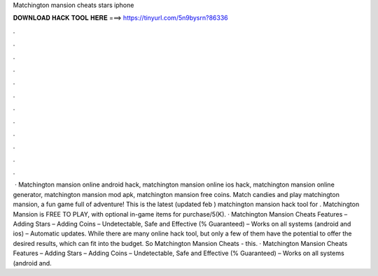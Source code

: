 Matchington mansion cheats stars iphone

𝐃𝐎𝐖𝐍𝐋𝐎𝐀𝐃 𝐇𝐀𝐂𝐊 𝐓𝐎𝐎𝐋 𝐇𝐄𝐑𝐄 ===> https://tinyurl.com/5n9bysrn?86336

.

.

.

.

.

.

.

.

.

.

.

.

 · Matchington mansion online android hack, matchington mansion online ios hack, matchington mansion online generator, matchington mansion mod apk, matchington mansion free coins. Match candies and play matchington mansion, a fun game full of adventure! This is the latest (updated feb ) matchington mansion hack tool for . Matchington Mansion is FREE TO PLAY, with optional in-game items for purchase/5(K). · Matchington Mansion Cheats Features – Adding Stars – Adding Coins – Undetectable, Safe and Effective (% Guaranteed) – Works on all systems (android and ios) – Automatic updates. While there are many online hack tool, but only a few of them have the potential to offer the desired results, which can fit into the budget. So Matchington Mansion Cheats - this. · Matchington Mansion Cheats Features – Adding Stars – Adding Coins – Undetectable, Safe and Effective (% Guaranteed) – Works on all systems (android and.